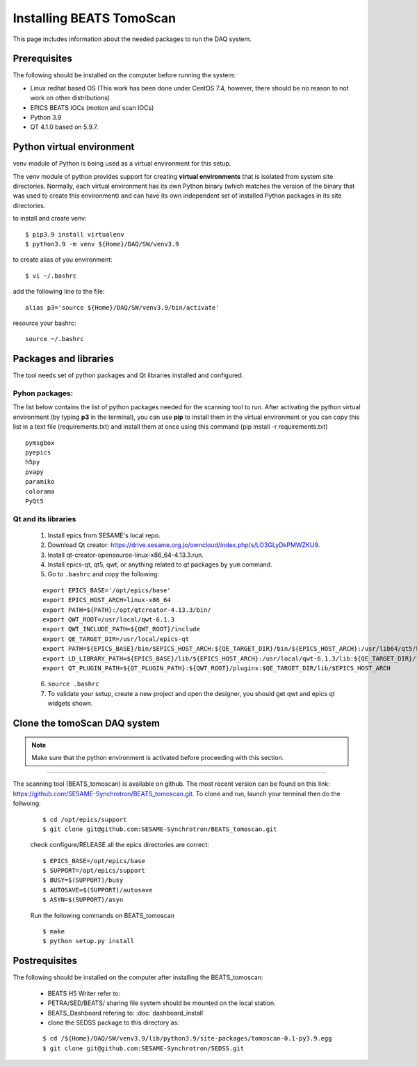 Installing BEATS TomoScan
==========================

This page includes information about the needed packages to run the DAQ system.

Prerequisites
--------------

The following should be installed on the computer before running the system:

* Linux redhat based OS (This work has been done under CentOS 7.4, however, there should be no reason to not work on other distributions)
* EPICS BEATS IOCs (motion and scan IOCs)
* Python 3.9
* QT 4.1.0 based on 5.9.7.


Python virtual environment
---------------------------
venv module of Python is being used as a virtual environment for this setup.

The venv module of python provides support for creating **virtual environments** that is isolated from system site directories. Normally, each virtual environment has its own Python binary (which matches the version of the binary that was used to create this environment) and can have its own independent set of installed Python packages in its site directories.

to install and create venv:
::

	$ pip3.9 install virtualenv
	$ python3.9 -m venv ${Home}/DAQ/SW/venv3.9

to create alias of you environment:
::

	$ vi ~/.bashrc

add the following line to the file:
::

	alias p3='source ${Home}/DAQ/SW/venv3.9/bin/activate'

resource your bashrc:
::

	source ~/.bashrc


Packages and libraries
-----------------------

The tool needs set of python packages and Qt libraries installed and configured.

Pyhon packages:
...............

The list below contains the list of python packages needed for the scanning tool to run. After activating the python virtual environment (by typing **p3** in the terminal), you can use **pip** to install them in the virtual environment or you can copy this list in a text file (requirements.txt) and install them at once using this command (pip install -r requirements.txt)

::

	pymsgbox
	pyepics
	h5py
	pvapy
	paramiko
	colorama
	PyQt5


.. _qt:

Qt and its libraries
.....................


	1. Install epics from SESAME's local repo.
	2. Download Qt creator: https://drive.sesame.org.jo/owncloud/index.php/s/LO3GLyDkPMWZKU9.
	3. Install qt-creator-opensource-linux-x86_64-4.13.3.run.
	4. Install epics-qt, qt5, qwt, or anything related to *qt* packages by ``yum`` command.
	5. Go to ``.bashrc`` and copy the following:

	::

		export EPICS_BASE='/opt/epics/base'
		export EPICS_HOST_ARCH=linux-x86_64
		export PATH=${PATH}:/opt/qtcreator-4.13.3/bin/
		export QWT_ROOT=/usr/local/qwt-6.1.3
		export QWT_INCLUDE_PATH=${QWT_ROOT}/include
		export QE_TARGET_DIR=/usr/local/epics-qt
		export PATH=${EPICS_BASE}/bin/$EPICS_HOST_ARCH:${QE_TARGET_DIR}/bin/${EPICS_HOST_ARCH}:/usr/lib64/qt5/bin:${PATH}
		export LD_LIBRARY_PATH=${EPICS_BASE}/lib/${EPICS_HOST_ARCH}:/usr/local/qwt-6.1.3/lib:${QE_TARGET_DIR}/lib/${EPICS_HOST_ARCH}:${QE_TARGET_DIR}/lib/${EPICS_HOST_ARCH}/designer
		export QT_PLUGIN_PATH=${QT_PLUGIN_PATH}:${QWT_ROOT}/plugins:$QE_TARGET_DIR/lib/$EPICS_HOST_ARCH

	6. ``source .bashrc``
	7. To validate your setup, create a new project and open the designer, you should get qwt and epics qt widgets shown.


Clone the tomoScan DAQ system
------------------------------

.. note:: 
	
	Make sure that the python environment is activated before proceeding with this section.

------------------------------------------------------------------------------------


The scanning tool (BEATS_tomoscan) is available on github. The most recent version can be found on this link: https://github.com/SESAME-Synchrotron/BEATS_tomoscan.git. To clone and run, launch your terminal then do the follwoing:

	::

		$ cd /opt/epics/support
		$ git clone git@github.com:SESAME-Synchrotron/BEATS_tomoscan.git

	check configure/RELEASE all the epics directories are correct:
	::
		$ EPICS_BASE=/opt/epics/base
		$ SUPPORT=/opt/epics/support
		$ BUSY=$(SUPPORT)/busy
		$ AUTOSAVE=$(SUPPORT)/autosave
		$ ASYN=$(SUPPORT)/asyn

	Run the following commands on BEATS_tomoscan
	::
		$ make
		$ python setup.py install


Postrequisites
---------------

The following should be installed on the computer after installing the BEATS_tomoscan:

	* BEATS H5 Writer refer to:
	* PETRA/SED/BEATS/ sharing file system should be mounted on the local station.
	* BEATS_Dashboard refering to: :doc:`dashboard_install`
	* clone the SEDSS package to this directory as:
	::

		$ cd /${Home}/DAQ/SW/venv3.9/lib/python3.9/site-packages/tomoscan-0.1-py3.9.egg
		$ git clone git@github.com:SESAME-Synchrotron/SEDSS.git
